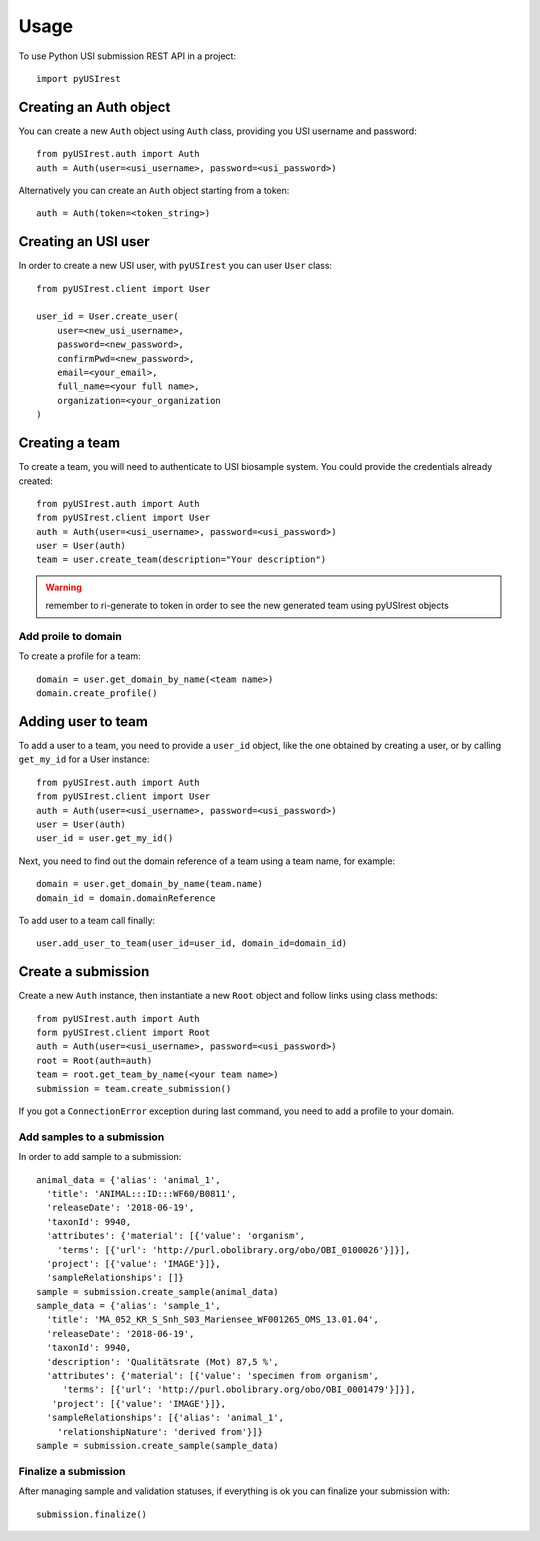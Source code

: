 =====
Usage
=====

To use Python USI submission REST API in a project::

  import pyUSIrest

Creating an Auth object
-----------------------

You can create a new ``Auth`` object using ``Auth`` class, providing you USI
username and password::

  from pyUSIrest.auth import Auth
  auth = Auth(user=<usi_username>, password=<usi_password>)

Alternatively you can create an ``Auth`` object starting from a token::

  auth = Auth(token=<token_string>)

Creating an USI user
--------------------

In order to create a new USI user, with ``pyUSIrest`` you can user ``User`` class::

  from pyUSIrest.client import User

  user_id = User.create_user(
      user=<new_usi_username>,
      password=<new_password>,
      confirmPwd=<new_password>,
      email=<your_email>,
      full_name=<your full name>,
      organization=<your_organization
  )

Creating a team
---------------

To create a team, you will need to authenticate to USI biosample system. You could
provide the credentials already created::

  from pyUSIrest.auth import Auth
  from pyUSIrest.client import User
  auth = Auth(user=<usi_username>, password=<usi_password>)
  user = User(auth)
  team = user.create_team(description="Your description")

.. warning::

  remember to ri-generate to token in order to see the new generated team using pyUSIrest
  objects

Add proile to domain
++++++++++++++++++++

To create a profile for a team::

  domain = user.get_domain_by_name(<team name>)
  domain.create_profile()

Adding user to team
-------------------

To add a user to a team, you need to provide a ``user_id`` object, like the one
obtained by creating a user, or by calling ``get_my_id`` for a User instance::

  from pyUSIrest.auth import Auth
  from pyUSIrest.client import User
  auth = Auth(user=<usi_username>, password=<usi_password>)
  user = User(auth)
  user_id = user.get_my_id()

Next, you need to find out the domain reference of a team using a team name, for example::

  domain = user.get_domain_by_name(team.name)
  domain_id = domain.domainReference

To add user to a team call finally::

  user.add_user_to_team(user_id=user_id, domain_id=domain_id)

Create a submission
-------------------

Create a new ``Auth`` instance, then instantiate a new ``Root`` object and follow
links using class methods::

  from pyUSIrest.auth import Auth
  form pyUSIrest.client import Root
  auth = Auth(user=<usi_username>, password=<usi_password>)
  root = Root(auth=auth)
  team = root.get_team_by_name(<your team name>)
  submission = team.create_submission()

If you got a ``ConnectionError`` exception during last command, you need to add
a profile to your domain.

Add samples to a submission
+++++++++++++++++++++++++++

In order to add sample to a submission::

  animal_data = {'alias': 'animal_1',
    'title': 'ANIMAL:::ID:::WF60/B0811',
    'releaseDate': '2018-06-19',
    'taxonId': 9940,
    'attributes': {'material': [{'value': 'organism',
      'terms': [{'url': 'http://purl.obolibrary.org/obo/OBI_0100026'}]}],
    'project': [{'value': 'IMAGE'}]},
    'sampleRelationships': []}
  sample = submission.create_sample(animal_data)
  sample_data = {'alias': 'sample_1',
    'title': 'MA_052_KR_S_Snh_S03_Mariensee_WF001265_OMS_13.01.04',
    'releaseDate': '2018-06-19',
    'taxonId': 9940,
    'description': 'Qualitätsrate (Mot) 87,5 %',
    'attributes': {'material': [{'value': 'specimen from organism',
       'terms': [{'url': 'http://purl.obolibrary.org/obo/OBI_0001479'}]}],
     'project': [{'value': 'IMAGE'}]},
    'sampleRelationships': [{'alias': 'animal_1',
      'relationshipNature': 'derived from'}]}
  sample = submission.create_sample(sample_data)

Finalize a submission
+++++++++++++++++++++

After managing sample and validation statuses, if everything is ok you can finalize
your submission with::

  submission.finalize()
